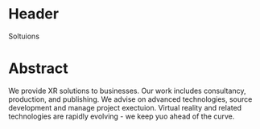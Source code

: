 

* Header
Soltuions

* Abstract
We provide XR solutions to businesses.  Our work includes consultancy, production, and publishing.  We advise on advanced technologies, source development and manage project exectuion.   Virtual reality and related technologies are rapidly evolving - we keep yuo ahead of the curve.

